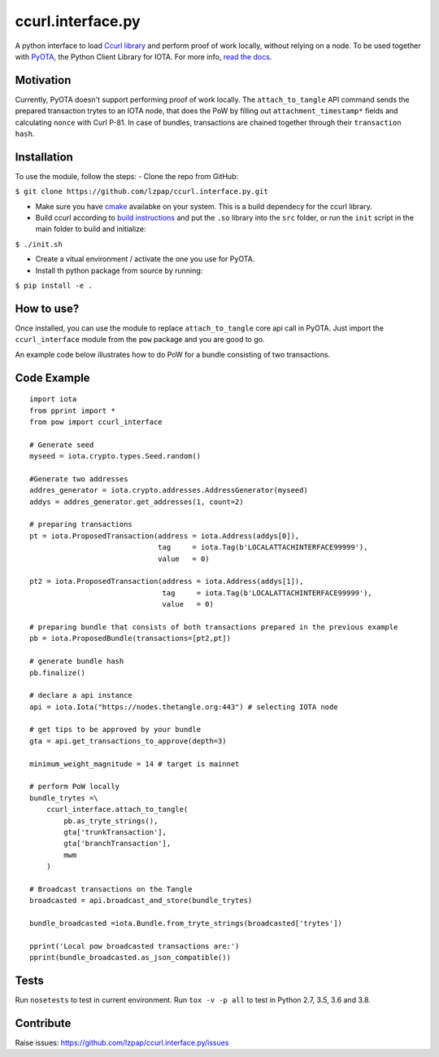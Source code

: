 ccurl.interface.py
==================

A python interface to load `Ccurl
library <https://github.com/iotaledger/ccurl>`__ and perform proof of
work locally, without relying on a node. To be used together with
`PyOTA <https://github.com/iotaledger/iota.py>`__, the Python Client
Library for IOTA. For more info, `read the
docs <https://pyota.readthedocs.io/en/latest/>`__.

Motivation
----------

Currently, PyOTA doesn't support performing proof of work locally. The
``attach_to_tangle`` API command sends the prepared transaction trytes
to an IOTA node, that does the PoW by filling out
``attachment_timestamp*`` fields and calculating ``nonce`` with Curl
P-81. In case of bundles, transactions are chained together through
their ``transaction hash``.

Installation
------------

To use the module, follow the steps: - Clone the repo from GitHub:

``$ git clone https://github.com/lzpap/ccurl.interface.py.git``

-  Make sure you have `cmake <https://cmake.org/>`__ availabke on your
   system. This is a build dependecy for the ccurl library.
-  Build ccurl according to `build
   instructions <https://github.com/iotaledger/ccurl/blob/master/README.md>`__
   and put the ``.so`` library into the ``src`` folder, or run the
   ``init`` script in the main folder to build and initialize:

``$ ./init.sh``

-  Create a vitual environment / activate the one you use for PyOTA.
-  Install th python package from source by running:

``$ pip install -e .``

How to use?
-----------

Once installed, you can use the module to replace ``attach_to_tangle``
core api call in PyOTA. Just import the ``ccurl_interface`` module from
the ``pow`` package and you are good to go.

An example code below illustrates how to do PoW for a bundle consisting
of two transactions.

Code Example
------------

::

    import iota
    from pprint import *
    from pow import ccurl_interface

    # Generate seed
    myseed = iota.crypto.types.Seed.random()

    #Generate two addresses
    addres_generator = iota.crypto.addresses.AddressGenerator(myseed)
    addys = addres_generator.get_addresses(1, count=2)

    # preparing transactions
    pt = iota.ProposedTransaction(address = iota.Address(addys[0]),
                                  tag     = iota.Tag(b'LOCALATTACHINTERFACE99999'),
                                  value   = 0)

    pt2 = iota.ProposedTransaction(address = iota.Address(addys[1]),
                                   tag     = iota.Tag(b'LOCALATTACHINTERFACE99999'),
                                   value   = 0)

    # preparing bundle that consists of both transactions prepared in the previous example
    pb = iota.ProposedBundle(transactions=[pt2,pt])

    # generate bundle hash
    pb.finalize()

    # declare a api instance
    api = iota.Iota("https://nodes.thetangle.org:443") # selecting IOTA node

    # get tips to be approved by your bundle
    gta = api.get_transactions_to_approve(depth=3)

    minimum_weight_magnitude = 14 # target is mainnet

    # perform PoW locally
    bundle_trytes =\
        ccurl_interface.attach_to_tangle(
            pb.as_tryte_strings(),
            gta['trunkTransaction'],
            gta['branchTransaction'],
            mwm
        )
    
    # Broadcast transactions on the Tangle
    broadcasted = api.broadcast_and_store(bundle_trytes)

    bundle_broadcasted =iota.Bundle.from_tryte_strings(broadcasted['trytes'])

    pprint('Local pow broadcasted transactions are:')
    pprint(bundle_broadcasted.as_json_compatible())

Tests
-----

Run ``nosetests`` to test in current environment.
Run ``tox -v -p all`` to test in Python 2.7, 3.5, 3.6 and 3.8.

Contribute
----------

Raise issues:
https://github.com/lzpap/ccurl.interface.py/issues
